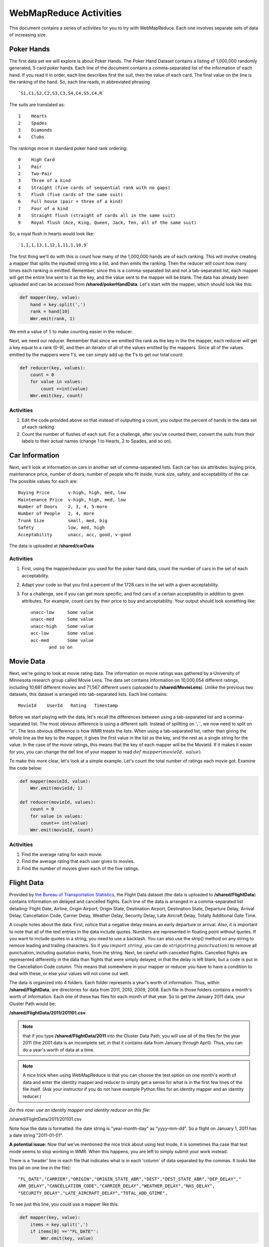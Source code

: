 WebMapReduce Activities
========================

This document contains a series of activities for you to try with
WebMapReduce. Each one involves separate sets of data of increasing
size.

Poker Hands
------------

The first data set we will explore is about Poker Hands. The Poker
Hand Dataset contains a listing of 1,000,000 randomly generated, 5
card poker hands. Each line of the document contains a
comma-separated list of the information of each hand. If you read
it in order, each line describes first the suit, then the value of
each card. The final value on the line is the ranking of the hand.
So, each line reads, in abbreviated phrasing

::

    `S1,C1,S2,C2,S3,C3,S4,C4,S5,C4,R`

The suits are translated as:

::

      1    Hearts
      2    Spades
      3    Diamonds
      4    Clubs

The rankings move in standard poker hand rank ordering:

::

    0    High Card
    1    Pair
    2    Two-Pair
    3    Three of a kind
    4    Straight (five cards of sequential rank with no gaps)
    5    Flush (five cards of the same suit)
    6    Full house (pair + three of a kind)
    7    Four of a kind
    8    Straight flush (straight of cards all in the same suit)
    9    Royal flush (Ace, King, Queen, Jack, Ten, all of the same suit)

So, a royal flush in hearts would look like:

::

    `1,1,1,13,1,12,1,11,1,10,9`

The first thing we'll do with this is count how many of the
1,000,000 hands are of each ranking. This will involve creating a
mapper that splits the inputted string into a list, and then emits
the ranking. Then the reducer will count how many times each
ranking is emitted. Remember, since this is a comma-separated list
and not a tab-separated list, each mapper will get the entire line
sent to it as the key, and the value sent to the mapper will be
blank. The data has already been uploaded and can be accessed from **/shared/pokerHandData**. Let's start with the mapper, which should look like this:

.. sourcecode:: python

    def mapper(key, value):
        hand = key.split(',')
        rank = hand[10]
        Wmr.emit(rank, 1)

We emit a value of :math:`1` to make counting easier in the
reducer.

Next, we need our reducer. Remember that since we emitted the rank
as the key in the the mapper, each reducer will get a key equal to
a rank (0-9), and then an iterator of all of the values emitted by
the mappers. Since all of the values emitted by the mappers were
1's, we can simply add up the 1's to get our total count:

.. sourcecode:: python

    def reducer(key, values):
        count = 0
        for value in values:
            count +=int(value)
        Wmr.emit(key, count)

Activities
^^^^^^^^^^^

#. Edit the code provided above so that instead of outputting a
   count, you output the percent of hands in the data set of each
   ranking.

#. Count the number of flushes of each suit. For a challenge, after
   you've counted them, convert the suits from their labels to their
   actual names (change 1 to Hearts, 2 to Spades, and so on).

Car Information
---------------

Next, we'll look at information on cars in another set of
comma-separated lists. Each car has six attributes: buying price,
maintenance price, number of doors, number of people who fit
inside, trunk size, safety, and acceptability of the car. The
possible values for each are:

::

    Buying Price       v-high, high, med, low
    Maintenance Price  v-high, high, med, low
    Number of Doors    2, 3, 4, 5-more
    Number of People   2, 4, more
    Trunk Size         small, med, big
    Safety             low, med, high
    Acceptability      unacc, acc, good, v-good

The data is uploaded at **/shared/carData**

Activities
^^^^^^^^^^

#. First, using the mapper/reducer you used for the poker hand
   data, count the number of cars in the set of each acceptability.

#. Adapt your code so that you find a percent of the 1728 cars in
   the set with a given acceptability.

#. For a challenge, see if you can get more specific, and find cars
   of a certain acceptability in addition to given attributes. For
   example, count cars by their price to buy and acceptability. Your
   output should look something like:

   ::

     unacc-low     Some value
     unacc-med     Some value
     unacc-high    Some value
     acc-low       Some value
     acc-med       Some value
            and so on

Movie Data
----------

Next, we're going to look at movie rating data. The information on
movie ratings was gathered by a University of Minnesota research
group called Movie Lens. The data set contains information on
10,000,054 different ratings, including 10,681 different movies and
71,567 different users (uploaded to **/shared/MovieLens**). Unlike the previous two datasets, this
dataset is arranged into tab-separated lists. Each line contains:

::

    MovieId    UserId   Rating   Timestamp

Before we start playing with the data, let's recall the differences
between using a tab-separated list and a comma-separated list. The
most obvious difference is using a different split. Instead of
splitting on :math:`','`, we now need to split on
:math:`'\backslash t'`. The less obvious difference is how WMR
treats the lists. When using a tab-separated list, rather than
giving the whole line as the key to the mapper, it gives the first
value in the list as the key, and the rest as a single string for
the value. In the case of the movie ratings, this means that the
key of each mapper will be the MovieId. If it makes it easier for
you, you can change the def line of your mapper to read
:math:`def \ mapper(movieId, \ value)`.

To make this more clear, let's look at a simple example. Let's
count the total number of ratings each movie got. Examine the code
below:

.. sourcecode:: python

    def mapper(movieId, value):
        Wmr.emit(movieId, 1)

    def reducer(movieId, values):
        count = 0
        for value in values:
            count+= int(value)
        Wmr.emit(movieId, count)

Activities
^^^^^^^^^^

#. Find the average rating for each movie.

#. Find the average rating that each user gives to movies.

#. Find the number of movies given each of the five ratings.

Flight Data
------------

Provided by
`the Bureau of Transportation Statistics <http://www.transtats.bts.gov/DL_SelectFields.asp?Table_ID=236&DB_Short_Name=On-Time>`_,
the Flight Data dataset (the data is uploaded to **/shared/FlightData**) contains information on delayed and
cancelled flights. Each line of the data is arranged in a
comma-separated list detailing: Flight Date, Airline, Origin
Airport, Origin State, Destination Airport, Destination State,
Departure Delay, Arrival Delay, Cancellation Code, Carrier Delay,
Weather Delay, Security Delay, Late Aircraft Delay, Totally
Additional Gate Time.

A couple notes about the data. First, notice that a negative delay
means an early departure or arrival. Also, it is important to note
that all of the text entries in the data include quotes. Numbers
are represented in floating point without quotes. If you want to
include quotes in a string, you need to use a backlash. You can
also use the strip() method on any string to remove leading and
trailing characters. So if you :math:`import \ string`, you can
do :math:`strip(string.punctuation)` to remove all punctuation,
including quotation marks, from the string. Next, be careful with
cancelled flights. Cancelled flights are represented differently in
the data than flights that were simply delayed, in that the delay
is left blank, but a code is put in the Cancellation Code column.
This means that somewhere in your mapper or reducer you have to
have a condition to deal with these, or else your values will not
come out well.

The data is organized into 4 folders. Each folder represents a
year's worth of information. Thus, within **/shared/FlightData**, are directories for
data from 2011, 2010, 2009, 2008. Each file in those folders
contains a month's worth of information. Each one of these has
files for each month of that year. So to get the January 2011 data,
your Cluster Path would be:

**/shared/FlightData/2011/201101.csv**.

.. note::
            that if you type
            **/shared/FlightData/2011**
            into the Cluster Data Path, you will use all of the files for the
            year 2011 (the 2001 data is an incomplete set, in that it contains
            data from January through April). Thus, you can do a year's worth
            of data at a time.

.. note:: A nice trick when using WebMapReduce is that you can choose
            the test option on one month's worth of data and enter the identity
            mapper and reducer to simply get a sense for what is in the first
            few lines of the file itself. (Ask your instructor if you do not
            have example Python files for an identity mapper and an identity
            reducer.)

*Do this now: use an identity mapper and identity reducer on this  file:*

/shared/FlightData/2011/201101.csv

Note how the date is formatted: the date string is "year-month-day"
as "yyyy-mm-dd". So a flight on January 1, 2011 has a date string
"2011-01-01".

**A potential issue:** Now that we've mentioned the nice trick about
using test mode, it is sometimes tha case that test mode seems to
stop working in WMR. When this happens, you are left to simply
submit your work instead.

There is a 'header' line in each file that indicates what is in
each 'column' of data separated by the commas. It looks like this
(all on one line in the file):

::

    "FL_DATE","CARRIER","ORIGIN","ORIGIN_STATE_ABR","DEST","DEST_STATE_ABR","DEP_DELAY","
    ARR_DELAY","CANCELLATION_CODE","CARRIER_DELAY","WEATHER_DELAY","NAS_DELAY",
    "SECURITY_DELAY","LATE_AIRCRAFT_DELAY","TOTAL_ADD_GTIME",

To see just this line, you could use a mapper like this:

.. sourcecode:: python

        def mapper(key, value):
            items = key.split(',')
            if items[0] =='"FL_DATE"':
                Wmr.emit(key, value)



Then use an 'identity reducer' with the above.

Now you have seen what is in this file. Before you can use this
data for analysis, you must first add a condition into your mapper
that deals with the first line of the file. If you examine the
files, you will see that the first line of each file is a header
file that details what information is on each line of the file.
This makes the file a lot easier to read, and is especially useful
if you are using the python csv module (which we will not use in
WebMapReduce). In our case however, you need to put a condition in
your mapper to ignore this line. Think about this: if you split the
key, what will the first element in the list be? Will it ever be
the same thing in any of the other lines as it is in the first
line?

Activities
^^^^^^^^^^


#. First, pick a year and find the average arrival delay for each
   airport in that year. Use the origin airport.

#. `in homework:` Find the average arrival delay per day.

#. `Challenge:` Find the average arrival delay per month. Hint:
   While similar to finding the average delay per day, this involves
   an extra step.

#. `Challenge:` find the average delay per airline per month. To do
   this, you will have to run jobs for one airport at a time. Pick
   specific airlines to try. Start with the major ones like Delta
   (DL), United (UA), American (AA), or Southwest (WN). A note about
   using this data with Google Fusion Tables: to get Fusion Tables to
   recognize a month as a month, you need to have it in the form
   :math:`mm/yyyy`. This means you have to split the date string as
   it is given, and then create a new string using a slash (/) instead
   of a dash (-).


Google N-Grams
--------------

A N-Gram is a phrase of :math:`n` words. For example, "hello" is
a 1-Gram, and "hello world" is a 2-Gram, or bi-gram. Using books
from Google Books, Google put together a list of N-Grams. Last
generated in July 2009, the corpora contains 10 Gigabytes(GB) of
1-Grams, 100 GB of 2-Grams, and 200 GB of 3-Grams. 4-Grams and
5-Grams are also available. The n-Grams data is uploaded to **/shared/NGrams**

The N-Grams are arranged into files
which contain tab-separated lists. Each line shows the information
for an N-Gram for a given year. It gives the following information:

::

    N-Gram   Year   Total occurrences   Pages   Volumes 

The :math:`Pages` entry is the total number of pages an N-Gram
occurs on. So if the word **and** appears 5 times on a page in a
book, it counts 5 times for the :math:`Total \ occurences`, but
only once for the :math:`Pages`. :math:`Volumes` is the same
thing as :math:`Pages`, except that it counts the number of
unique volumes or books that each N-Gram occurs in.

1-Grams
^^^^^^^

Let's start by working with a useful 1-Grams activity. An
interesting problem you can investigate with N-Grams is how
language has developed over time. As language evolves, new words
enter peoples' vocabulary, while others fall into obscurity. I'm
sure you can think of many examples, like how `thou` has fallen
into obscurity, while the word `computer` is a relatively modern
word.

We will look at a useful method for determining high-frequency
interesting words. Our goal is to eliminate highly occurring words
of low interest, such as articles (the, a) and prepositions (e.g.
to, from, of for) and focus on 'interesting' words that occur
often.

Information retrieval experts are interested in a related problem:
given a set of documents and a user's query word, find all those
related to that particular word. This is done by locating the
documents where that word occurs the most often in relation to the
size of the document and number of total documents.

We can use this technique in a slightly different way to determine
the frequency of popular words, yet eliminate those that are simply
commonly occurring words in English. We will do this with a ratio
called a `tf-idf` (term frequency-inverse document frequency). The
formula for tf-idf is:

:math:`log\left( \frac{number \ of \ documents \ that \ year}{number \ of \ documents \ the \ word \ appears \ in} \right) * Total \ occurrences`

Notice how the fraction approaches one for uninteresting words that
occur in every document. Since the log of one is zero, this value
will be quite low. Those words that occur more frequently, but not
in every document, will have higher values. We will be examining
how to use this to determine some of the top frequently occurring
words per year in the 1-grams dataset.

There are some Python files to help you get started in a directory
of files on moodle.

The file called `1gramMap.py` in this directory contains a
dictionary called `yearDict` that has defined the total number of
unique 1-Grams for each year. We did some separate analysis of the
1-grams to devise this dictionary for you. What is this mapper
emitting? Note that we are eliminating years where there is not
very much data (low number of volumes), because the tf-idf
calculation is less useful for these.

Now let us examine the reducer, in a file called `1gramReduce.py`.
Look it over and explain what it is doing. Write explanations as
comments in each of these files.

There are likely a few new things in this code that you have not
seen before. OIne of them is the use of the `sorted` method to sort
the items in a dictionary. Try to look up how this works. We need
to sort the words out into a list of pairs (word, frequency),
ordered by frequency, in order to emit only the top 20 frequently
occurring words. If you still find this confusing, try creating a
simple example and using it in a script. Create a dictionary that
is not sorted, sort it, and then loop through it getting the sorted
values.

Activity
''''''''

Run this code through the 1-gram data, found on **/shared/NGrams/1-Grams**. Do
you find anything interesting in any particular year?

Activity
''''''''

Now you will do something different. Your goal: pick some words and
see how their frequencies have changed over time. You can do this
one word at a time. Your final output will be the pairs of (year,
frequency of that word in that year).

In your mapper, you will want to ignore all words in the files,
except for the word you are looking for. By doing this, we are
using the many mappers that will each work on one line of this data
as 'filters' to eliminate all words but the one we are interested
in. In this case the year will be the key. You decide

Each reducer will work on a year. In your reducer, you can use a
dictionary of the total number of words per year in the collection.
We have created this for you in the file :download:`findWordReduce.py <findWordReduce.py>`.
Figure out how this will help you generate the frequency of the
word in that year.

Do These
''''''''


#. Choose some words that were given as examples in the
   'Culturomics' paper.

#. Try graphing your results for a visual representation (see
   Google Fusion tables below).

#. You could compare words to see how related they are (e.g
   Microsoft, Apple or computer, technology).


Google Fusion Tables
--------------------

In this section, we will explore using the Google Labs project
Google Fusion Tables. Google Fusion Tables allows you to import
tables of data, merge them together, and then create
visualizations. If you follow the below steps, you should be able
to get started very easily.

#. First, you need a Google account. It appears that this will not
   work with your Macalester Google Apps account. You will need to use
   it with another gmail address ending in @gmail.com. If you don't
   have one, you could create a Google account. They are free and easy
   to set up.

#. Go to the bar at the top of any google page which lists the
   different Google Services. The last item should read `more`. Click
   on it, then click on `even more` at the bottom of the dropdown
   menu.

#. Scroll to the bottom of the page. Under the last heading,
   :math:`Innovation`, you should see a link to Google Fusion
   Tables. Click on it.

#. From the main page, you can see a list of all the tables you
   have created/imported (using a gmail address).

   If you see a list of all of your files from your Macalester Google
   Apps account, this means you are logged into that, and will need to
   log out. Or you can use a different browser and log into your gmail
   account with that.

#. Whe logged into your Gmail account: You can view your Google
   Docs available with that account by choosing 'View My Tables'. Here
   is Google's help page for importing your files for use with Fusion
   Tables:

   `Google Fusion Table Help to Import Files <http://www.google.com/support/fusiontables/bin/answer.py?hl=en&answer=181717>`_

   You will be importing your files into Google Docs as 'Tables'. Be
   sure to choose that your file is tab-separated if it came from
   WMR.

   (See example files below if you don't have one of your own too
   try.)

#. To create a graph of your data table now in Google Docs, simply
   select :math:`Visualize` from the top menu of your table. Then,
   select the type of visualization you would like to use.

#. Play around with the different features of the visualizations to
   get a feel of how to create graphs.

Merging Tables
--------------

There are two files that you can try using for this available on
moodle:

#. ComputerOccurences.csv

#. technologyOccurences.csv

Though the names imply that they are comma-separated, the data in
each column is actually tab-separated.

Some of the activities you will do will require you to merge output
from a couple of WMR job outputs like these together and visualize
them together. Doing this is quite simple:


#. Open one of the files you would like to merge from the Google
   Fusion Talbes main page.

#. Select :math:`Merge` from the top menu of the table.

#. Click in the input box next to the big number 2. This should
   open a drop-down list of your other tables. Select the one you
   would like to merge to your table.

#. In the two side-by-side boxes below this, click on the
   radio-button (it looks like a grey dot) next to the value that is
   shared between both tables. This should be something like year, or
   month, or whatever the common variable is between the two tables.

#. Below both boxes, check the :math:`Select\ columns` option.
   Then, make sure that all of the square boxes are checked next to
   your variables.

#. Enter a name for the new table you are making in the text box
   where it asks you to.

#. Click :math:`Merge\ tables`

#. You can then visualize the new table just like any other table.
   To select to show all values, either hold the CTRL or SHIFT button
   on your keyboard as you select the columns in the list.



